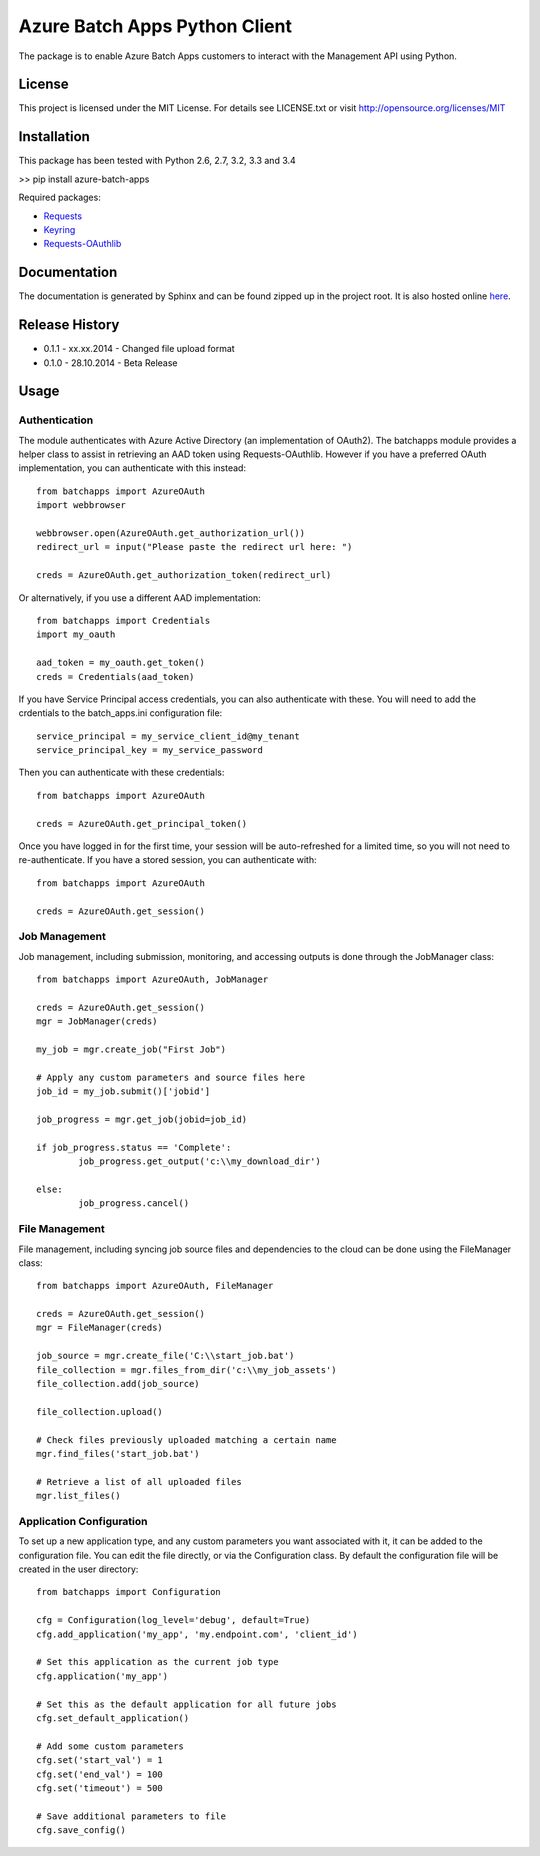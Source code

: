 ===============================
Azure Batch Apps Python Client
===============================

The package is to enable Azure Batch Apps customers to interact with the
Management API using Python.

License
========

This project is licensed under the MIT License.
For details see LICENSE.txt or visit `<http://opensource.org/licenses/MIT>`_

Installation
============

This package has been tested with Python 2.6, 2.7, 3.2, 3.3 and 3.4

>> pip install azure-batch-apps

Required packages:

* `Requests <http://docs.python-requests.org/en/latest/>`_

* `Keyring <https://bitbucket.org/kang/python-keyring-lib>`_

* `Requests-OAuthlib <http://requests-oauthlib.readthedocs.org/en/latest/>`_


Documentation
=============

The documentation is generated by Sphinx and can be found zipped up in the project 
root. It is also hosted online `here <http://dl.windowsazure.com/batchapps/pythondocs/>`_.


Release History
================

* 0.1.1 - xx.xx.2014 - Changed file upload format
* 0.1.0 - 28.10.2014 - Beta Release


Usage
============

Authentication
---------------

The module authenticates with Azure Active Directory (an implementation of OAuth2).
The batchapps module provides a helper class to assist in retrieving an AAD token 
using Requests-OAuthlib. However if you have a preferred OAuth implementation, you 
can authenticate with this instead::

	from batchapps import AzureOAuth
	import webbrowser

	webbrowser.open(AzureOAuth.get_authorization_url())
	redirect_url = input("Please paste the redirect url here: ")

	creds = AzureOAuth.get_authorization_token(redirect_url)

Or alternatively, if you use a different AAD implementation::

	from batchapps import Credentials
	import my_oauth

	aad_token = my_oauth.get_token()
	creds = Credentials(aad_token)

If you have Service Principal access credentials, you can also authenticate 
with these. You will need to add the crdentials to the batch_apps.ini configuration 
file::

	service_principal = my_service_client_id@my_tenant
	service_principal_key = my_service_password

Then you can authenticate with these credentials::

	from batchapps import AzureOAuth

	creds = AzureOAuth.get_principal_token()

Once you have logged in for the first time, your session will be auto-refreshed 
for a limited time, so you will not need to re-authenticate. If you have a 
stored session, you can authenticate with::

	from batchapps import AzureOAuth

	creds = AzureOAuth.get_session()


Job Management
---------------

Job management, including submission, monitoring, and accessing outputs is done 
through the JobManager class::

	from batchapps import AzureOAuth, JobManager

	creds = AzureOAuth.get_session()
	mgr = JobManager(creds)

	my_job = mgr.create_job("First Job")
	
	# Apply any custom parameters and source files here
	job_id = my_job.submit()['jobid']

	job_progress = mgr.get_job(jobid=job_id)
	
	if job_progress.status == 'Complete':
		job_progress.get_output('c:\\my_download_dir')

	else:
		job_progress.cancel()


File Management
----------------

File management, including syncing job source files and dependencies to 
the cloud can be done using the FileManager class::

	from batchapps import AzureOAuth, FileManager

	creds = AzureOAuth.get_session()
	mgr = FileManager(creds)

	job_source = mgr.create_file('C:\\start_job.bat')
	file_collection = mgr.files_from_dir('c:\\my_job_assets')
	file_collection.add(job_source)

	file_collection.upload()

	# Check files previously uploaded matching a certain name
	mgr.find_files('start_job.bat')

	# Retrieve a list of all uploaded files
	mgr.list_files()


Application Configuration
--------------------------

To set up a new application type, and any custom parameters you want associated 
with it, it can be added to the configuration file.
You can edit the file directly, or via the Configuration class.
By default the configuration file will be created in the user directory::

	from batchapps import Configuration

	cfg = Configuration(log_level='debug', default=True)
	cfg.add_application('my_app', 'my.endpoint.com', 'client_id')

	# Set this application as the current job type
	cfg.application('my_app')

	# Set this as the default application for all future jobs
	cfg.set_default_application()

	# Add some custom parameters
	cfg.set('start_val') = 1
	cfg.set('end_val') = 100
	cfg.set('timeout') = 500

	# Save additional parameters to file
	cfg.save_config()